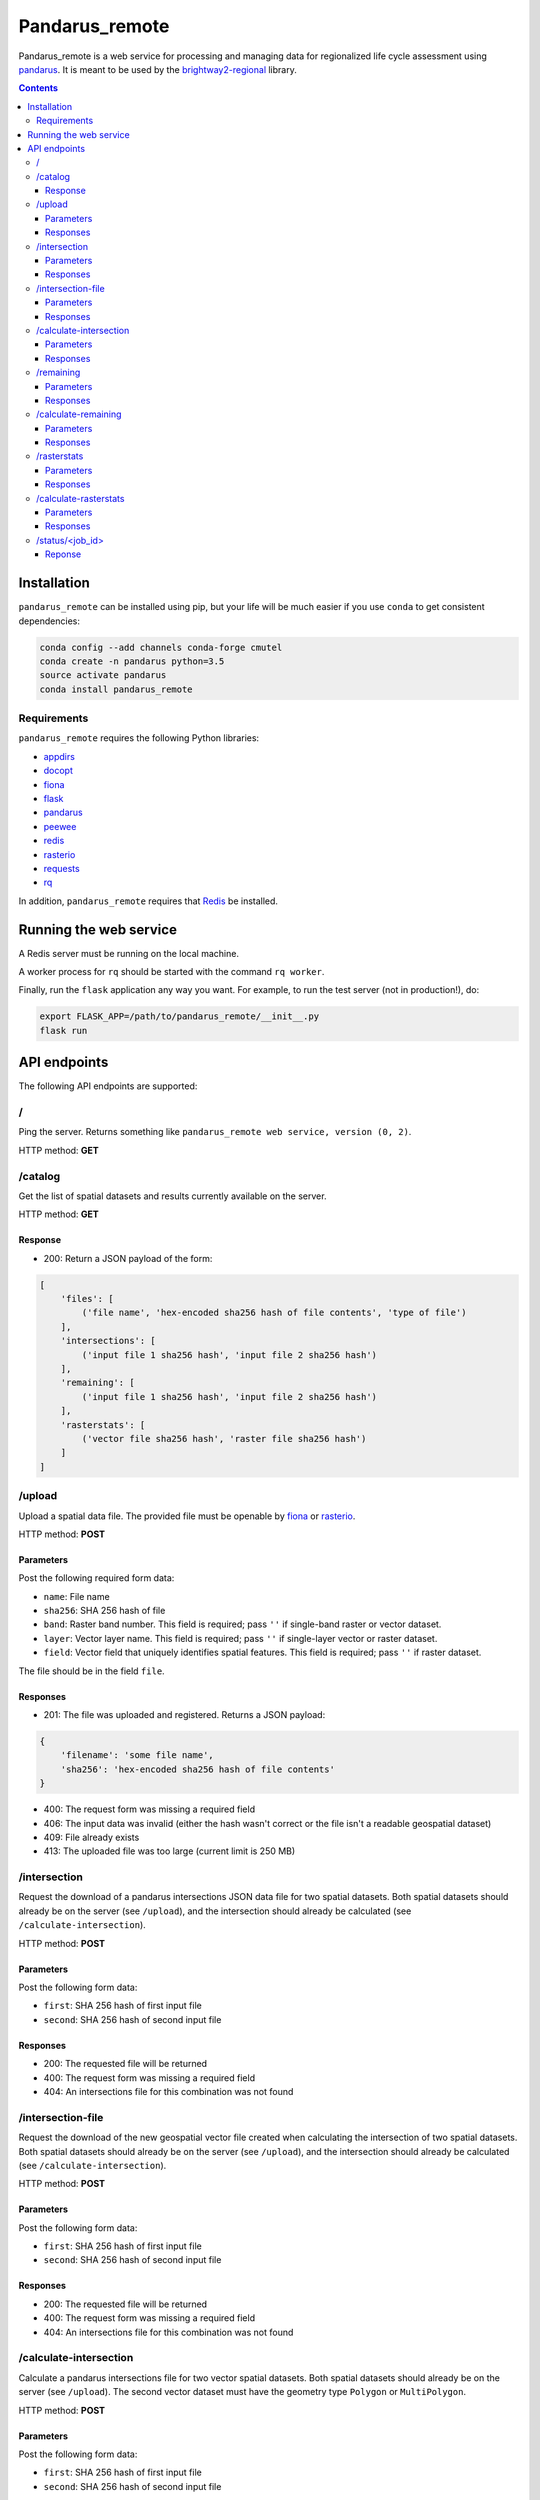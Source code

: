 ===============
Pandarus_remote
===============

Pandarus_remote is a web service for processing and managing data for regionalized life cycle assessment using `pandarus <https://pypi.python.org/pypi/pandarus>`__. It is meant to be used by the `brightway2-regional <https://brightway2-regional.readthedocs.io/>`__ library.

.. contents::

Installation
============

``pandarus_remote`` can be installed using pip, but your life will be much easier if you use ``conda`` to get consistent dependencies:

.. code-block:: bash

    conda config --add channels conda-forge cmutel
    conda create -n pandarus python=3.5
    source activate pandarus
    conda install pandarus_remote

Requirements
------------

``pandarus_remote`` requires the following Python libraries:

* `appdirs <https://pypi.python.org/pypi/appdirs>`__
* `docopt <https://pypi.python.org/pypi/docopt>`__
* `fiona <https://pypi.python.org/pypi/Fiona>`__
* `flask <http://flask.pocoo.org/>`__
* `pandarus <https://pypi.python.org/pypi/pandarus>`__
* `peewee <http://docs.peewee-orm.com/en/latest/>`__
* `redis <https://pypi.python.org/pypi/redis>`__
* `rasterio <https://github.com/mapbox/rasterio>`__
* `requests <http://docs.python-requests.org/en/master/>`__
* `rq <http://python-rq.org/>`__

In addition, ``pandarus_remote`` requires that `Redis <https://redis.io/>`__ be installed.

Running the web service
=======================

A Redis server must be running on the local machine.

A worker process for ``rq`` should be started with the command ``rq worker``.

Finally, run the ``flask`` application any way you want. For example, to run the test server (not in production!), do:

.. code-block:: bash

    export FLASK_APP=/path/to/pandarus_remote/__init__.py
    flask run

API endpoints
=============

The following API endpoints are supported:

/
-

Ping the server. Returns something like ``pandarus_remote web service, version (0, 2)``.

HTTP method: **GET**

/catalog
--------

Get the list of spatial datasets and results currently available on the server.

HTTP method: **GET**

Response
````````

* 200: Return a JSON payload of the form:

.. code-block:: javascript

    [
        'files': [
            ('file name', 'hex-encoded sha256 hash of file contents', 'type of file')
        ],
        'intersections': [
            ('input file 1 sha256 hash', 'input file 2 sha256 hash')
        ],
        'remaining': [
            ('input file 1 sha256 hash', 'input file 2 sha256 hash')
        ],
        'rasterstats': [
            ('vector file sha256 hash', 'raster file sha256 hash')
        ]
    ]

/upload
-------

Upload a spatial data file. The provided file must be openable by `fiona <https://github.com/Toblerity/Fiona>`__ or `rasterio <https://github.com/mapbox/rasterio>`__.

HTTP method: **POST**

Parameters
``````````

Post the following required form data:

* ``name``: File name
* ``sha256``: SHA 256 hash of file
* ``band``: Raster band number. This field is required; pass ``''`` if single-band raster or vector dataset.
* ``layer``: Vector layer name. This field is required; pass ``''`` if single-layer vector or raster dataset.
* ``field``: Vector field that uniquely identifies spatial features. This field is required; pass ``''`` if raster dataset.

The file should be in the field ``file``.

Responses
`````````

* 201: The file was uploaded and registered. Returns a JSON payload:

.. code-block:: javascript

    {
        'filename': 'some file name',
        'sha256': 'hex-encoded sha256 hash of file contents'
    }

* 400: The request form was missing a required field
* 406: The input data was invalid (either the hash wasn't correct or the file isn't a readable geospatial dataset)
* 409: File already exists
* 413: The uploaded file was too large (current limit is 250 MB)

/intersection
-------------

Request the download of a pandarus intersections JSON data file for two spatial datasets. Both spatial datasets should already be on the server (see ``/upload``), and the intersection should already be calculated (see ``/calculate-intersection``).

HTTP method: **POST**

Parameters
``````````

Post the following form data:

* ``first``: SHA 256 hash of first input file
* ``second``: SHA 256 hash of second input file

Responses
`````````

* 200: The requested file will be returned
* 400: The request form was missing a required field
* 404: An intersections file for this combination was not found

/intersection-file
------------------

Request the download of the new geospatial vector file created when calculating the intersection of two spatial datasets. Both spatial datasets should already be on the server (see ``/upload``), and the intersection should already be calculated (see ``/calculate-intersection``).

HTTP method: **POST**

Parameters
``````````

Post the following form data:

* ``first``: SHA 256 hash of first input file
* ``second``: SHA 256 hash of second input file

Responses
`````````

* 200: The requested file will be returned
* 400: The request form was missing a required field
* 404: An intersections file for this combination was not found

/calculate-intersection
-----------------------

Calculate a pandarus intersections file for two vector spatial datasets. Both spatial datasets should already be on the server (see ``/upload``). The second vector dataset must have the geometry type ``Polygon`` or ``MultiPolygon``.

HTTP method: **POST**

Parameters
``````````
Post the following form data:

* ``first``: SHA 256 hash of first input file
* ``second``: SHA 256 hash of second input file

Responses
`````````

* 200: The requested intersections file will be calculated. Returns the URL of the job status resource (see `/status`) which can be polled to see when the calculation is finished.
* 400: The request form was missing a required field
* 404: One of the files were not found
* 406: Error in the files: Either the hashes were identical, or the files weren't vector datasets, or the second file didn't have the correct geometry type.
* 409: The requested intersection file already exists

/remaining
----------

Request the download of the JSON data file from a remaining areas calculation. Both spatial datasets should already be on the server (see ``/upload``), and the remaining areas should already be calculated (see ``/calculate-remaining``).

HTTP method: **POST**

Parameters
``````````

Post the following form data:

* ``first``: SHA 256 hash of first input file
* ``second``: SHA 256 hash of second input file

Responses
`````````

* 200: The requested file will be returned
* 400: The request form was missing a required field
* 404: An remaining areas file for this combination was not found

/calculate-remaining
--------------------

Calculate a pandarus remaining areas file for two vector spatial datasets. See the Pandarus documentation for more details on remaining areas. Both spatial datasets should already be on the server (see ``/upload``), and their intersection should already be calculated.

HTTP method: **POST**

Parameters
``````````
Post the following form data:

* ``first``: SHA 256 hash of first input file
* ``second``: SHA 256 hash of second input file

Responses
`````````

* 200: The requested remaining areas file will be calculated. Returns the URL of the job status resource (see `/status`) which can be polled to see when the calculation is finished.
* 400: The request form was missing a required field
* 404: One of the files or the calculated intersection result were not found
* 409: The requested remaining areas file already exists

/rasterstats
------------

Request the download of the JSON data file from a raster stats calculation. Both spatial datasets should already be on the server (see ``/upload``), and the raster stats should already be calculated (see ``/calculate-rasterstats``).

HTTP method: **POST**

Parameters
``````````

Post the following form data:

* ``vector``: SHA 256 hash of vector input file
* ``raster``: SHA 256 hash of raster input file

Responses
`````````

* 200: The requested file will be returned
* 400: The request form was missing a required field
* 404: An raster stats file for this combination was not found

/calculate-rasterstats
----------------------

Calculate a pandarus raster stats file for two vector spatial datasets. See the Pandarus documentation for more details on raster stats. Both spatial datasets should already be on the server (see ``/upload``), and their intersection should already be calculated.

HTTP method: **POST**

Parameters
``````````
Post the following form data:

* ``vector``: SHA 256 hash of vector input file
* ``raster``: SHA 256 hash of raster input file

Responses
`````````

* 200: The requested raster stats file will be calculated. Returns the URL of the job status resource (see `/status`) which can be polled to see when the calculation is finished.
* 400: The request form was missing a required field
* 404: One of the files was not found
* 406: One of the files had an incorrect data type
* 409: The requested remaining areas file already exists

/status/<job_id>
----------------

Get the status of a currently running job. Job status URLs are returned by the ``/calculate-intersection`` and ``/calculate-area`` endpoints.

HTTP method: **GET**

Reponse
```````

* 200: Returns a text response giving the current job status. If the job is finished, the response will be ``finished``.
* 404: The requested job id was not found
